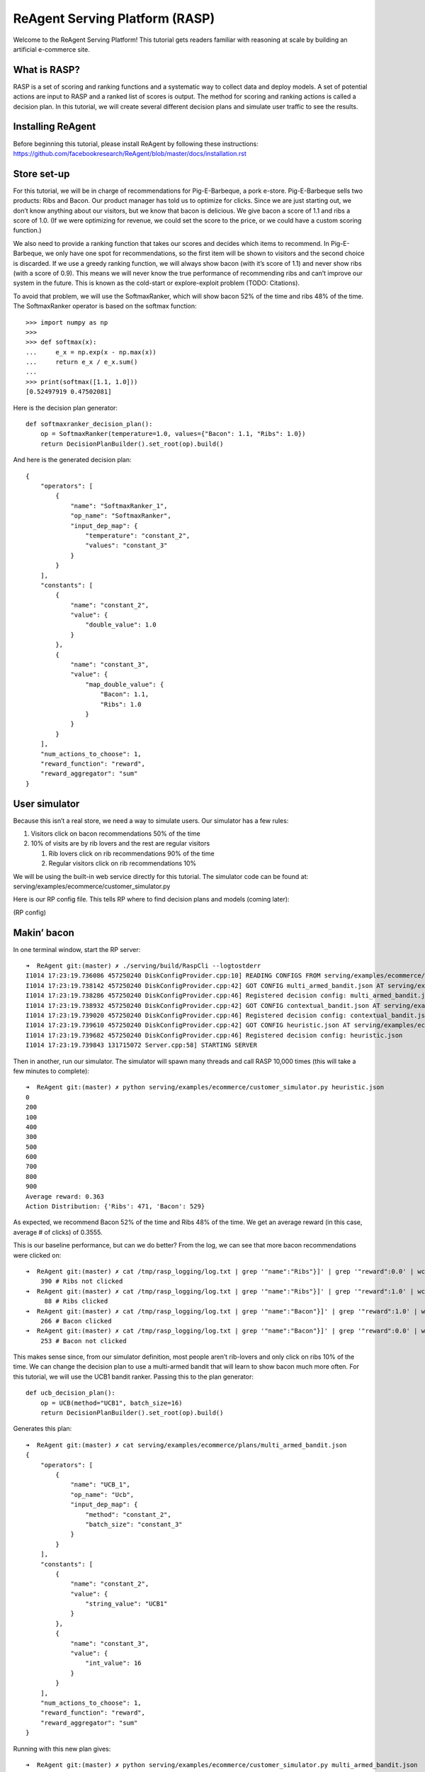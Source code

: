 .. _rasp_tutorial:

ReAgent Serving Platform (RASP)
===============================

Welcome to the ReAgent Serving Platform! This tutorial gets readers
familiar with reasoning at scale by building an artificial e-commerce
site.

What is RASP?
-------------

RASP is a set of scoring and ranking functions and a systematic way to
collect data and deploy models. A set of potential actions are input to
RASP and a ranked list of scores is output. The method for scoring and
ranking actions is called a decision plan. In this tutorial, we will
create several different decision plans and simulate user traffic to see
the results.

Installing ReAgent
------------------

Before beginning this tutorial, please install ReAgent by following
these instructions:
https://github.com/facebookresearch/ReAgent/blob/master/docs/installation.rst

Store set-up
------------

For this tutorial, we will be in charge of recommendations for
Pig-E-Barbeque, a pork e-store. Pig-E-Barbeque sells two products: Ribs
and Bacon. Our product manager has told us to optimize for clicks. Since
we are just starting out, we don’t know anything about our visitors, but
we know that bacon is delicious. We give bacon a score of 1.1 and ribs a
score of 1.0. (If we were optimizing for revenue, we could set the score
to the price, or we could have a custom scoring function.)

We also need to provide a ranking function that takes our scores and
decides which items to recommend. In Pig-E-Barbeque, we only have one
spot for recommendations, so the first item will be shown to visitors
and the second choice is discarded. If we use a greedy ranking function,
we will always show bacon (with it’s score of 1.1) and never show ribs
(with a score of 0.9). This means we will never know the true
performance of recommending ribs and can’t improve our system in the
future. This is known as the cold-start or explore-exploit problem
(TODO: Citations).

To avoid that problem, we will use the SoftmaxRanker, which will show
bacon 52% of the time and ribs 48% of the time. The SoftmaxRanker
operator is based on the softmax function:

::

   >>> import numpy as np
   >>>
   >>> def softmax(x):
   ...     e_x = np.exp(x - np.max(x))
   ...     return e_x / e_x.sum()
   ...
   >>> print(softmax([1.1, 1.0]))
   [0.52497919 0.47502081]

Here is the decision plan generator:

::

   def softmaxranker_decision_plan():
       op = SoftmaxRanker(temperature=1.0, values={"Bacon": 1.1, "Ribs": 1.0})
       return DecisionPlanBuilder().set_root(op).build()

And here is the generated decision plan:

::

   {
       "operators": [
           {
               "name": "SoftmaxRanker_1",
               "op_name": "SoftmaxRanker",
               "input_dep_map": {
                   "temperature": "constant_2",
                   "values": "constant_3"
               }
           }
       ],
       "constants": [
           {
               "name": "constant_2",
               "value": {
                   "double_value": 1.0
               }
           },
           {
               "name": "constant_3",
               "value": {
                   "map_double_value": {
                       "Bacon": 1.1,
                       "Ribs": 1.0
                   }
               }
           }
       ],
       "num_actions_to_choose": 1,
       "reward_function": "reward",
       "reward_aggregator": "sum"
   }

User simulator
--------------

Because this isn’t a real store, we need a way to simulate users. Our
simulator has a few rules:

1. Visitors click on bacon recommendations 50% of the time
2. 10% of visits are by rib lovers and the rest are regular visitors

   1. Rib lovers click on rib recommendations 90% of the time
   2. Regular visitors click on rib recommendations 10%

We will be using the built-in web service directly for this tutorial.
The simulator code can be found at:
serving/examples/ecommerce/customer_simulator.py

Here is our RP config file. This tells RP where to find decision plans
and models (coming later):

(RP config)

Makin’ bacon
------------

In one terminal window, start the RP server:

::

   ➜  ReAgent git:(master) ✗ ./serving/build/RaspCli --logtostderr
   I1014 17:23:19.736086 457250240 DiskConfigProvider.cpp:10] READING CONFIGS FROM serving/examples/ecommerce/plans
   I1014 17:23:19.738142 457250240 DiskConfigProvider.cpp:42] GOT CONFIG multi_armed_bandit.json AT serving/examples/ecommerce/plans/multi_armed_bandit.json
   I1014 17:23:19.738286 457250240 DiskConfigProvider.cpp:46] Registered decision config: multi_armed_bandit.json
   I1014 17:23:19.738932 457250240 DiskConfigProvider.cpp:42] GOT CONFIG contextual_bandit.json AT serving/examples/ecommerce/plans/contextual_bandit.json
   I1014 17:23:19.739020 457250240 DiskConfigProvider.cpp:46] Registered decision config: contextual_bandit.json
   I1014 17:23:19.739610 457250240 DiskConfigProvider.cpp:42] GOT CONFIG heuristic.json AT serving/examples/ecommerce/plans/heuristic.json
   I1014 17:23:19.739682 457250240 DiskConfigProvider.cpp:46] Registered decision config: heuristic.json
   I1014 17:23:19.739843 131715072 Server.cpp:58] STARTING SERVER

Then in another, run our simulator. The simulator will spawn many
threads and call RASP 10,000 times (this will take a few minutes to
complete):

::

   ➜  ReAgent git:(master) ✗ python serving/examples/ecommerce/customer_simulator.py heuristic.json
   0
   200
   100
   400
   300
   500
   600
   700
   800
   900
   Average reward: 0.363
   Action Distribution: {'Ribs': 471, 'Bacon': 529}

As expected, we recommend Bacon 52% of the time and Ribs 48% of the
time. We get an average reward (in this case, average # of clicks) of
0.3555.

This is our baseline performance, but can we do better? From the log, we
can see that more bacon recommendations were clicked on:

::

   ➜  ReAgent git:(master) ✗ cat /tmp/rasp_logging/log.txt | grep '"name":"Ribs"}]' | grep '"reward":0.0' | wc -l
       390 # Ribs not clicked
   ➜  ReAgent git:(master) ✗ cat /tmp/rasp_logging/log.txt | grep '"name":"Ribs"}]' | grep '"reward":1.0' | wc -l
        88 # Ribs clicked
   ➜  ReAgent git:(master) ✗ cat /tmp/rasp_logging/log.txt | grep '"name":"Bacon"}]' | grep '"reward":1.0' | wc -l
       266 # Bacon clicked
   ➜  ReAgent git:(master) ✗ cat /tmp/rasp_logging/log.txt | grep '"name":"Bacon"}]' | grep '"reward":0.0' | wc -l
       253 # Bacon not clicked

This makes sense since, from our simulator definition, most people
aren’t rib-lovers and only click on ribs 10% of the time. We can change
the decision plan to use a multi-armed bandit that will learn to show
bacon much more often. For this tutorial, we will use the UCB1 bandit
ranker. Passing this to the plan generator:

::

   def ucb_decision_plan():
       op = UCB(method="UCB1", batch_size=16)
       return DecisionPlanBuilder().set_root(op).build()

Generates this plan:

::

   ➜  ReAgent git:(master) ✗ cat serving/examples/ecommerce/plans/multi_armed_bandit.json
   {
       "operators": [
           {
               "name": "UCB_1",
               "op_name": "Ucb",
               "input_dep_map": {
                   "method": "constant_2",
                   "batch_size": "constant_3"
               }
           }
       ],
       "constants": [
           {
               "name": "constant_2",
               "value": {
                   "string_value": "UCB1"
               }
           },
           {
               "name": "constant_3",
               "value": {
                   "int_value": 16
               }
           }
       ],
       "num_actions_to_choose": 1,
       "reward_function": "reward",
       "reward_aggregator": "sum"
   }

Running with this new plan gives:

::

   ➜  ReAgent git:(master) ✗ python serving/examples/ecommerce/customer_simulator.py multi_armed_bandit.json
   0
   200
   100
   400
   300
   500
   600
   700
   800
   900
   Average reward: 0.447
   Action Distribution: {'Ribs': 184, 'Bacon': 816}

This is already better than our previous score of 0.363. While we were
running, the bandit was learning and adapting the scores. Let’s run
again:

::

   ➜  ReAgent git:(master) ✗ python serving/examples/ecommerce/customer_simulator.py multi_armed_bandit.json
   0
   200
   100
   400
   300
   500
   600
   700
   800
   900
   Average reward: 0.497
   Action Distribution: {'Bacon': 926, 'Ribs': 74}

So the new ranker chooses bacon more often and gets more reward on
average than our first plan. If we keep running, eventually the model
will stop exploring the Ribs action and the average reward will approach
50% (which is the chance of a reward that we set in our simulator).

Straight Outta Context
----------------------

While running the store, our data scientist has discovered a way to
figure out who is a rib-lover. Now we can pass a context feature which
is 1 when the visitor is a rib lover and 0 otherwise. In this section we
will train a contextual bandit that learns to show ribs to rib lovers
and bacon to everyone else.

As we specified in our config, RP has been writing a log of visits and
feedback to a file. We can input this file with a training config to
ReAgent to train a contextual bandit model. First, let’s clear our
training data and start over by sending a SIGINT (control-c) to our
instance of RaspCli:

::

   …
   I1014 17:45:36.613893 6602752 Server.cpp:58] STARTING SERVER
   ^C
   ➜  ReAgent git:(master) ✗ rm /tmp/rasp_logging/log.txt
   ➜  ReAgent git:(master) ✗ ./serving/build/RaspCli --logtostderr
   I1014 17:48:49.674149 144418240 DiskConfigProvider.cpp:10] READING CONFIGS FROM serving/examples/ecommerce/plans
   I1014 17:48:49.678155 144418240 DiskConfigProvider.cpp:42] GOT CONFIG multi_armed_bandit.json AT serving/examples/ecommerce/plans/multi_armed_bandit.json
   I1014 17:48:49.679606 144418240 DiskConfigProvider.cpp:46] Registered decision config: multi_armed_bandit.json
   I1014 17:48:49.680496 144418240 DiskConfigProvider.cpp:42] GOT CONFIG contextual_bandit.json AT serving/examples/ecommerce/plans/contextual_bandit.json
   I1014 17:48:49.680778 144418240 DiskConfigProvider.cpp:46] Registered decision config: contextual_bandit.json
   I1014 17:48:49.682201 144418240 DiskConfigProvider.cpp:42] GOT CONFIG heuristic.json AT serving/examples/ecommerce/plans/heuristic.json
   I1014 17:48:49.682344 144418240 DiskConfigProvider.cpp:46] Registered decision config: heuristic.json
   I1014 17:48:49.682667 65638400 Server.cpp:58] STARTING SERVER

Now let’s run the heuristic model a few times to generate enough data
(this may take a few minutes). At the end there should be 10000 samples
(we can verify this with the wc command):

::

   ➜  ReAgent git:(master) ✗ for run in {1..10}; do python serving/examples/ecommerce/customer_simulator.py heuristic.json; done
   0
   200
   ...
   900
   Average reward: 0.36
   Action Distribution: {'Bacon': 516, 'Ribs': 484}
   ➜  ReAgent git:(master) ✗ wc -l /tmp/rasp_logging/log.txt
      10000 /tmp/rasp_logging/log.txt

RASP’s logging format and the ReAgent models’ input format is slightly
different. Fortunately, there’s a tool to convert from one to the other:

::

   ➜  ReAgent git:(master) ✗ python serving/scripts/rasp_to_model.py /tmp/rasp_logging/log.txt ecom_cb_input_data/input.json
   ➜  ReAgent git:(master) ✗ wc -l ecom_cb_input_data/input.json
      10000 ecom_cb_input_data/input.json

Since we are using the contextual bandit or RL model, we need to build a
timeline:

::

   rm -Rf spark-warehouse derby.log metastore_db preprocessing/spark-warehouse preprocessing/metastore_db preprocessing/derby.log ; /usr/local/spark/bin/spark-submit \
     --class com.facebook.spark.rl.Preprocessor preprocessing/target/rl-preprocessing-1.1.jar \
     "`cat serving/examples/ecommerce/training/timeline.json`"
   ...
   2019-10-14 19:04:18 INFO  ShutdownHookManager:54 - Shutdown hook called
   2019-10-14 19:04:18 INFO  ShutdownHookManager:54 - Deleting directory /private/var/folders/jm/snmq7xfn7llc1tpnjgn7889h6l6pkw/T/spark-2b6a4171-cb60-4d5e-8052-87620a0677a2
   2019-10-14 19:04:18 INFO  ShutdownHookManager:54 - Deleting directory /private/var/folders/jm/snmq7xfn7llc1tpnjgn7889h6l6pkw/T/spark-927dae4a-6613-4a28-9d88-4d43a03d1cf3
   ➜  ReAgent git:(master) ✗

The spark job creates a directory full of files, so we must merge into
one file for training & evaluation:

::

   ➜  ReAgent git:(master) ✗ mkdir -p training_data
   ➜  ReAgent git:(master) ✗ cat ecom_cb_training/part* > training_data/train.json
   ➜  ReAgent git:(master) ✗ cat ecom_cb_eval/part* > training_data/eval.json

Now we run our normalization. Any time we use a deep neural network, we
need normalization to prevent some large features from drowning others.

::

   ➜  ReAgent git:(master) ✗ python ml/rl/workflow/create_normalization_metadata.py -p serving/examples/ecommerce/training/cb_train.json

   WARNING:root:This caffe2 python run does not have GPU support. Will run in CPU only mode.
   INFO:ml.rl.preprocessing.normalization:Got feature: 0
   INFO:ml.rl.preprocessing.normalization:Feature 0 normalization: NormalizationParameters(feature_type='BINARY', boxcox_lambda=None, boxcox_shift=0.0, mean=0.0, stddev=1.0, possible_values=None, quantiles=None, min_value=0.0, max_value=1.0)
   INFO:ml.rl.preprocessing.normalization:Got feature: 1
   INFO:ml.rl.preprocessing.normalization:Feature 1 normalization: NormalizationParameters(feature_type='BINARY', boxcox_lambda=None, boxcox_shift=0.0, mean=0.0, stddev=1.0, possible_values=None, quantiles=None, min_value=1.0, max_value=1.0)
   INFO:__main__:`state_features` normalization metadata written to training_data/state_features_norm.json

Now we can train our contextual bandit:

::

   ➜  ReAgent git:(master) ✗ rm -Rf "outputs/*" ; python ml/rl/workflow/dqn_workflow.py -p serving/examples/ecommerce/training/cb_train.json
   INFO:ml.rl.json_serialize:TYPE:
   INFO:ml.rl.json_serialize:{'gamma': 0.0, 'target_update_rate': 1.0, 'maxq_learning': True, 'epsilon': 0.2, 'temperature': 0.35, 'softmax_policy': 0}
   ...
   INFO:ml.rl.workflow.page_handler:CPE evaluation took 0.26366519927978516 seconds.
   INFO:ml.rl.workflow.base_workflow:Training finished. Processed ~6555 examples / s.
   INFO:ml.rl.preprocessing.preprocessor:CUDA availability: False
   INFO:ml.rl.preprocessing.preprocessor:NOT Using GPU: GPU not requested or not available.
   /Users/jjg/github/Horizon/ml/rl/preprocessing/preprocessor.py:546: TracerWarning: Converting a tensor to a Python boolean might cause the trace to be incorrect. We can't record the data flow of Python values, so this value will be treated as a constant in the future. This means that the trace might not generalize to other inputs!
     elif max_value.gt(MAX_FEATURE_VALUE):
   /Users/jjg/github/Horizon/ml/rl/preprocessing/preprocessor.py:552: TracerWarning: Converting a tensor to a Python boolean might cause the trace to be incorrect. We can't record the data flow of Python values, so this value will be treated as a constant in the future. This means that the trace might not generalize to other inputs!
     elif min_value.lt(MIN_FEATURE_VALUE):
   INFO:__main__:Saving PyTorch trainer to outputs/trainer_1571105504.pt
   INFO:ml.rl.workflow.base_workflow:Saving TorchScript predictor to outputs/model_1571105504.torchscript

At this point, we have a model in ``outputs/model_*.torchscript``. We
are going to combine this scoring model with an e-greedy ranker. The
e-greedy ranker chooses the best actions most of the time, but sometimes
chooses random actions to explore:

::

   {
       "operators": [
           {
               "name": "ActionValueScoringOp",
               "op_name": "ActionValueScoring",
               "input_dep_map": {
                   "model_id": "model_id",
                   "snapshot_id": "snapshot_id"
               }
           },
           {
               "name": "SoftmaxRankerOp",
               "op_name": "SoftmaxRanker",
               "input_dep_map": {
                   "temperature": "constant_2",
                   "values": "ActionValueScoringOp"
               }
           }
       ],
       "constants": [
           {
               "name": "model_id",
               "value": {
                   "int_value": 0
               }
           },
           {
               "name": "snapshot_id",
               "value": {
                   "int_value": 0
               }
           },
           {
               "name": "constant_2",
               "value": {
                   "double_value": 0.001
               }
           }
       ],
       "num_actions_to_choose": 1,
       "reward_function": "reward",
       "reward_aggregator": "sum"
   }

The “model_id” and “snapshot_id” tell us where to find the model. Let’s
put the model there so we can find it:

::

   ➜  ReAgent git:(master) ✗ mkdir -p /tmp/0
   ➜  ReAgent git:(master) ✗ cp outputs/model_*.torchscript /tmp/0/0

Let’s run with our model:

::

   ➜  ReAgent git:(master) ✗ python serving/examples/ecommerce/customer_simulator.py contextual_bandit.json
   0
   200
   100
   400
   300
   500
   600
   700
   800
   900
   Average reward: 0.52
   Action Distribution: {'Bacon': 883, 'Ribs': 117}

Nice! We have a reward higher than 50%, which is the click-through-rate
for bacon. This means that we must be getting most of the rib lovers. In
case you were curious, the best possible score is (0.9*0.5 + 0.1*\ 0.9)
== 0.54. We still have some exploration in our new plan so we won’t get
exactly 0.54 even with many iterations, but we need that exploration to
generate an even better model next time when we learn more about our
customers.

All of the decisions made so far have been pointwise: we don’t consider
repeat visitors. ReAgent can also optimize for long-term value in
sequential decisions using reinforcement learning, but that is out of
the scope of this starting tutorial.
